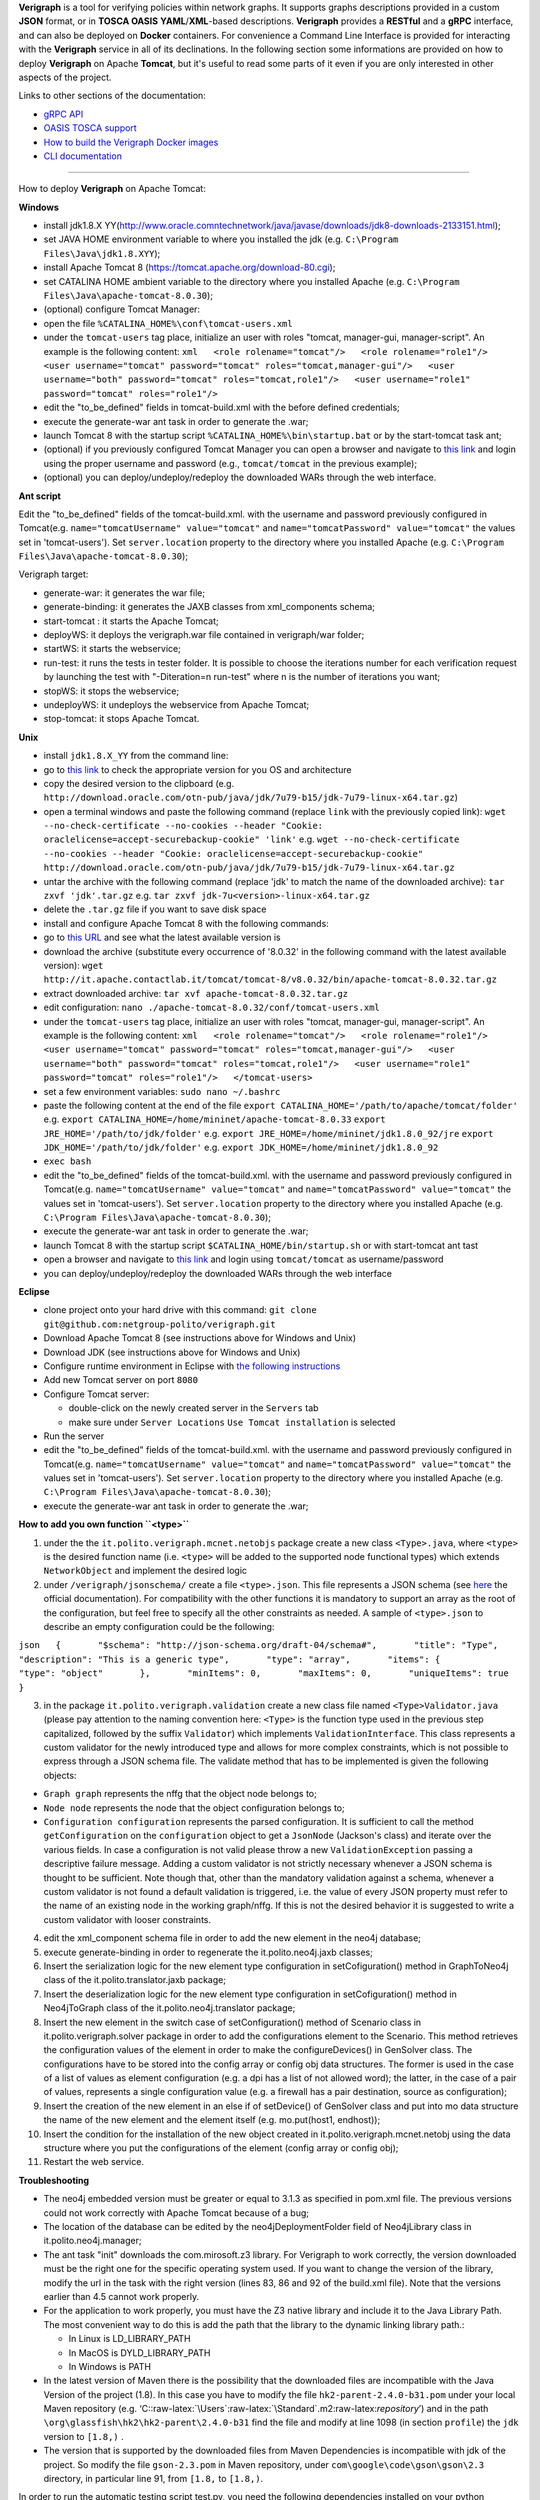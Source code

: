 .. This work is licensed under a Creative Commons Attribution 4.0 International License.
.. http://creativecommons.org/licenses/by/4.0
.. role:: raw-latex(raw)
   :format: latex
..

**Verigraph** is a tool for verifying policies within network graphs. It supports graphs descriptions provided in a 
custom **JSON** format, or in **TOSCA OASIS** **YAML**/**XML**-based descriptions. **Verigraph** provides a **RESTful** 
and a **gRPC** interface, and can also be deployed on **Docker** containers. For convenience a Command Line Interface is
provided for interacting with the **Verigraph** service in all of its declinations.
In the following section some informations are provided on how to deploy **Verigraph** on Apache **Tomcat**, but it's 
useful to read some parts of it even if you are only interested in other aspects of the project.

Links to other sections of the documentation:

- `gRPC API <https://github.com/netgroup-polito/verigraph/blob/master/README_gRPC.rst>`_
- `OASIS TOSCA support <https://github.com/netgroup-polito/verigraph/blob/master/README_TOSCA.rst>`_
- `How to build the Verigraph Docker images <https://github.com/netgroup-polito/verigraph/blob/master/docker/README.rst>`_
- `CLI documentation <https://github.com/netgroup-polito/verigraph/blob/master/README_CLI.rst>`_


----

How to deploy **Verigraph** on Apache Tomcat:

**Windows**

-  install jdk1.8.X
   YY(http://www.oracle.comntechnetwork/java/javase/downloads/jdk8-downloads-2133151.html);
-  set JAVA HOME environment variable to where you installed the jdk
   (e.g.
   ``C:\Program Files\Java\jdk1.8.XYY``);
-  install Apache Tomcat 8 (https://tomcat.apache.org/download-80.cgi);
-  set CATALINA HOME ambient variable to the directory where you
   installed Apache (e.g.
   ``C:\Program Files\Java\apache-tomcat-8.0.30``);
-  (optional) configure Tomcat Manager:
-  open the file ``%CATALINA_HOME%\conf\tomcat-users.xml``
-  under the ``tomcat-users`` tag place, initialize an user with roles
   "tomcat, manager-gui, manager-script". An example is the following
   content:
   ``xml   <role rolename="tomcat"/>   <role rolename="role1"/>   <user username="tomcat" password="tomcat" roles="tomcat,manager-gui"/>   <user username="both" password="tomcat" roles="tomcat,role1"/>   <user username="role1" password="tomcat" roles="role1"/>``

-  edit the "to\_be\_defined" fields in tomcat-build.xml with the before
   defined credentials;
-  execute the generate-war ant task in order to generate the .war;
-  launch Tomcat 8 with the startup script
   ``%CATALINA_HOME%\bin\startup.bat`` or by the start-tomcat task ant;
-  (optional) if you previously configured Tomcat Manager you can open a
   browser and navigate to `this link <http://localhost:8080/manager>`__
   and login using the proper username and password (e.g.,
   ``tomcat/tomcat`` in the previous example);
-  (optional) you can deploy/undeploy/redeploy the downloaded WARs
   through the web interface.

**Ant script**

Edit the "to\_be\_defined" fields of the tomcat-build.xml. with the
username and password previously configured in Tomcat(e.g.
``name="tomcatUsername" value="tomcat"`` and
``name="tomcatPassword" value="tomcat"`` the values set in
'tomcat-users'). Set ``server.location`` property to the directory where
you installed Apache (e.g.
``C:\Program Files\Java\apache-tomcat-8.0.30``);

Verigraph target:

-  generate-war: it generates the war file;

-  generate-binding: it generates the JAXB classes from xml\_components
   schema;

-  start-tomcat : it starts the Apache Tomcat;

-  deployWS: it deploys the verigraph.war file contained in
   verigraph/war folder;

-  startWS: it starts the webservice;

-  run-test: it runs the tests in tester folder. It is possible to
   choose the iterations number for each verification request by
   launching the test with "-Diteration=n run-test" where n is the
   number of iterations you want;

-  stopWS: it stops the webservice;

-  undeployWS: it undeploys the webservice from Apache Tomcat;

-  stop-tomcat: it stops Apache Tomcat.

**Unix**

-  install ``jdk1.8.X_YY`` from the command line:
-  go to `this
   link <http://www.oracle.com/technetwork/java/javase/downloads/jdk8-downloads-2133151.html>`__
   to check the appropriate version for you OS and architecture
-  copy the desired version to the clipboard (e.g.
   ``http://download.oracle.com/otn-pub/java/jdk/7u79-b15/jdk-7u79-linux-x64.tar.gz``)
-  open a terminal windows and paste the following command (replace
   ``link`` with the previously copied link):
   ``wget --no-check-certificate --no-cookies --header "Cookie: oraclelicense=accept-securebackup-cookie" 'link'``
   e.g.
   ``wget --no-check-certificate --no-cookies --header "Cookie: oraclelicense=accept-securebackup-cookie" http://download.oracle.com/otn-pub/java/jdk/7u79-b15/jdk-7u79-linux-x64.tar.gz``
-  untar the archive with the following command (replace 'jdk' to match
   the name of the downloaded archive):
   ``tar zxvf 'jdk'.tar.gz``
   e.g.
   ``tar zxvf jdk-7u<version>-linux-x64.tar.gz``
-  delete the ``.tar.gz`` file if you want to save disk space
-  install and configure Apache Tomcat 8 with the following commands:
-  go to `this URL <http://it.apache.contactlab.it/tomcat/tomcat-8/>`__
   and see what the latest available version is
-  download the archive (substitute every occurrence of '8.0.32' in the
   following command with the latest available version):
   ``wget http://it.apache.contactlab.it/tomcat/tomcat-8/v8.0.32/bin/apache-tomcat-8.0.32.tar.gz``
-  extract downloaded archive:
   ``tar xvf apache-tomcat-8.0.32.tar.gz``
-  edit configuration:
   ``nano ./apache-tomcat-8.0.32/conf/tomcat-users.xml``
-  under the ``tomcat-users`` tag place, initialize an user with roles
   "tomcat, manager-gui, manager-script". An example is the following
   content:
   ``xml   <role rolename="tomcat"/>   <role rolename="role1"/>   <user username="tomcat" password="tomcat" roles="tomcat,manager-gui"/>   <user username="both" password="tomcat" roles="tomcat,role1"/>   <user username="role1" password="tomcat" roles="role1"/>   </tomcat-users>``
-  set a few environment variables: ``sudo nano ~/.bashrc``
-  paste the following content at the end of the file
   ``export CATALINA_HOME='/path/to/apache/tomcat/folder'``
   e.g.
   ``export CATALINA_HOME=/home/mininet/apache-tomcat-8.0.33``
   ``export JRE_HOME='/path/to/jdk/folder'``
   e.g.
   ``export JRE_HOME=/home/mininet/jdk1.8.0_92/jre``
   ``export JDK_HOME='/path/to/jdk/folder'``
   e.g.
   ``export JDK_HOME=/home/mininet/jdk1.8.0_92``
-  ``exec bash``
-  edit the "to\_be\_defined" fields of the tomcat-build.xml. with the
   username and password previously configured in Tomcat(e.g.
   ``name="tomcatUsername" value="tomcat"`` and
   ``name="tomcatPassword" value="tomcat"`` the values set in
   'tomcat-users'). Set ``server.location`` property to the directory
   where you installed Apache (e.g.
   ``C:\Program Files\Java\apache-tomcat-8.0.30``);
-  execute the generate-war ant task in order to generate the .war;
-  launch Tomcat 8 with the startup script
   ``$CATALINA_HOME/bin/startup.sh`` or with start-tomcat ant tast
-  open a browser and navigate to `this
   link <http://localhost:8080/manager>`__ and login using
   ``tomcat/tomcat`` as username/password
-  you can deploy/undeploy/redeploy the downloaded WARs through the web
   interface

**Eclipse**

-  clone project onto your hard drive with this command:
   ``git clone git@github.com:netgroup-polito/verigraph.git``
-  Download Apache Tomcat 8 (see instructions above for Windows and
   Unix)
-  Download JDK (see instructions above for Windows and Unix)
-  Configure runtime environment in Eclipse with `the following
   instructions <http://crunchify.com/step-by-step-guide-to-setup-and-install-apache-tomcat-server-in-eclipse-development-environment-ide/>`__
-  Add new Tomcat server on port ``8080``
-  Configure Tomcat server:

   -  double-click on the newly created server in the ``Servers`` tab
   -  make sure under ``Server Locations`` ``Use Tomcat installation``
      is selected

-  Run the server
-  edit the "to\_be\_defined" fields of the tomcat-build.xml. with the
   username and password previously configured in Tomcat(e.g.
   ``name="tomcatUsername" value="tomcat"`` and
   ``name="tomcatPassword" value="tomcat"`` the values set in
   'tomcat-users'). Set ``server.location`` property to the directory
   where you installed Apache (e.g.
   ``C:\Program Files\Java\apache-tomcat-8.0.30``);
-  execute the generate-war ant task in order to generate the .war;

**How to add you own function ``<type>``**

1. under the the ``it.polito.verigraph.mcnet.netobjs`` package create a
   new class ``<Type>.java``, where ``<type>`` is the desired function
   name (i.e. ``<type>`` will be added to the supported node functional
   types) which extends ``NetworkObject`` and implement the desired
   logic

2. under ``/verigraph/jsonschema/`` create a file ``<type>.json``. This
   file represents a JSON schema (see `here <http://json-schema.org/>`__
   the official documentation). For compatibility with the other
   functions it is mandatory to support an array as the root of the
   configuration, but feel free to specify all the other constraints as
   needed. A sample of ``<type>.json`` to describe an empty
   configuration could be the following:

``json   {       "$schema": "http://json-schema.org/draft-04/schema#",       "title": "Type",       "description": "This is a generic type",       "type": "array",       "items": {           "type": "object"       },       "minItems": 0,       "maxItems": 0,       "uniqueItems": true   }``

3. in the package ``it.polito.verigraph.validation`` create a new class
   file named ``<Type>Validator.java`` (please pay attention to the
   naming convention here: ``<Type>`` is the function type used in the
   previous step capitalized, followed by the suffix ``Validator``)
   which implements ``ValidationInterface``. This class represents a
   custom validator for the newly introduced type and allows for more
   complex constraints, which is not possible to express through a JSON
   schema file. The validate method that has to be implemented is given
   the following objects:

-  ``Graph graph`` represents the nffg that the object node belongs to;
-  ``Node node`` represents the node that the object configuration
   belongs to;
-  ``Configuration configuration`` represents the parsed configuration.
   It is sufficient to call the method ``getConfiguration`` on the
   ``configuration`` object to get a ``JsonNode`` (Jackson's class) and
   iterate over the various fields. In case a configuration is not valid
   please throw a new ``ValidationException`` passing a descriptive
   failure message. Adding a custom validator is not strictly necessary
   whenever a JSON schema is thought to be sufficient. Note though that,
   other than the mandatory validation against a schema, whenever a
   custom validator is not found a default validation is triggered, i.e.
   the value of every JSON property must refer to the name of an
   existing node in the working graph/nffg. If this is not the desired
   behavior it is suggested to write a custom validator with looser
   constraints.

4.  edit the xml\_component schema file in order to add the new element
    in the neo4j database;

5.  execute generate-binding in order to regenerate the
    it.polito.neo4j.jaxb classes;

6.  Insert the serialization logic for the new element type
    configuration in setCofiguration() method in GraphToNeo4j class of
    the it.polito.translator.jaxb package;

7.  Insert the deserialization logic for the new element type
    configuration in setCofiguration() method in Neo4jToGraph class of
    the it.polito.neo4j.translator package;

8.  Insert the new element in the switch case of setConfiguration()
    method of Scenario class in it.polito.verigraph.solver package in
    order to add the configurations element to the Scenario. This method
    retrieves the configuration values of the element in order to make
    the configureDevices() in GenSolver class. The configurations have
    to be stored into the config array or config obj data structures.
    The former is used in the case of a list of values as element
    configuration (e.g. a dpi has a list of not allowed word); the
    latter, in the case of a pair of values, represents a single
    configuration value (e.g. a firewall has a pair destination, source
    as configuration);

9.  Insert the creation of the new element in an else if of setDevice()
    of GenSolver class and put into mo data structure the name of the
    new element and the element itself (e.g. mo.put(host1, endhost));

10. Insert the condition for the installation of the new object created
    in it.polito.verigraph.mcnet.netobj using the data structure where
    you put the configurations of the element (config array or config
    obj);

11. Restart the web service.

**Troubleshooting**

-  The neo4j embedded version must be greater or equal to 3.1.3 as
   specified in pom.xml file. The previous versions could not work
   correctly with Apache Tomcat because of a bug;

-  The location of the database can be edited by the
   neo4jDeploymentFolder field of Neo4jLibrary class in
   it.polito.neo4j.manager;

-  The ant task "init" downloads the com.mirosoft.z3 library. For Verigraph to
   work correctly, the version downloaded must be the right one for the specific
   operating system used. If you want to change the version of the library,
   modify the url in the task with the right version (lines 83, 86 and 92 of
   the build.xml file). Note that the versions earlier than 4.5 cannot work
   properly.

-  For the application to work properly, you must have the Z3 native library and
   include it to the Java Library Path. The most convenient way to do this is
   add the path that the library to the dynamic linking library path.:

   -  In Linux is LD_LIBRARY_PATH
   -  In MacOS is DYLD_LIBRARY_PATH
   -  In Windows is PATH

-  In the latest version of Maven there is the possibility that the
   downloaded files are incompatible with the Java Version of the project
   (1.8). In this case you have to modify the file
   ``hk2-parent-2.4.0-b31.pom`` under your local Maven repository (e.g.
   ‘C::raw-latex:`\Users`:raw-latex:`\Standard`.m2:raw-latex:`\repository`’)
   and in the path ``\org\glassfish\hk2\hk2-parent\2.4.0-b31`` find the
   file and modify at line 1098 (in section ``profile``) the ``jdk``
   version to ``[1.8,)`` .

-  The version that is supported by the downloaded files from
   Maven Dependencies is incompatible with jdk of the project. So modify
   the file ``gson-2.3.pom`` in Maven repository, under
   ``com\google\code\gson\gson\2.3`` directory, in particular line 91, from
   ``[1.8,`` to ``[1.8,)``.

In order to run the automatic testing script test.py, you need the
following dependencies installed on your python distribution: -
"requests" python package -> http://docs.python-requests.org/en/master/
- "jsonschema" python package -> https://pypi.python.org/pypi/jsonschema

IMPORTANT - If you have multiple versions of Python installed on your
machine, check carefully that the version you are actually using when
running the script, has the required packages installed. Requested
version is Python 3+

HINT - to install a package you can raise the following command (Bash on
Linux or DOS shell on Windows): python -m pip install jsonschema python
-m pip install requests

Tested on PYTHON 3.4.3

To add a new test, just put a new .json file inside the testcases
folder. The corresponding JSON schema is in the testcase\_schema.json
file and some examples are already available. Each json file should
specify: - id, an integer for the testcase; - name, the name for the
testcase; - description, an optional description; -
policy\_url\_parameters, the parameters to be appended after the
verification URL (including the '?' character), it is an array. -
results, the expected verification results, it is an array; - graph, the
graph to be tested (the same object that you usually POST to VeriGraph
to create a new graph).

In case of multiple policy\_url\_parameters and results:
``"policy_url_parameters":[    "?type=reachability&source=sap1&destination=webserver1",    "?type=reachability&source=sap3&destination=webserver1"     ],    "results":[    "SAT",    "SAT"    ],``

The test.py script will test each .json file contained into the
testcases folder and will provide a complete output. The result.csv
contains the verification results in the following way (column):

-source\_node; -destination\_node; -graph\_id; -testcase\_id; -result
(FAIL in case of test failed); -the execution time for each execution of
the verification.

It is possible to do several verification for each request in the
policy\_url\_paramters. You have to launch the ant run-test with
"-Diteration=n run-test" or by commandline with "testpy -iteration n"
where n is the iterations number you want.
